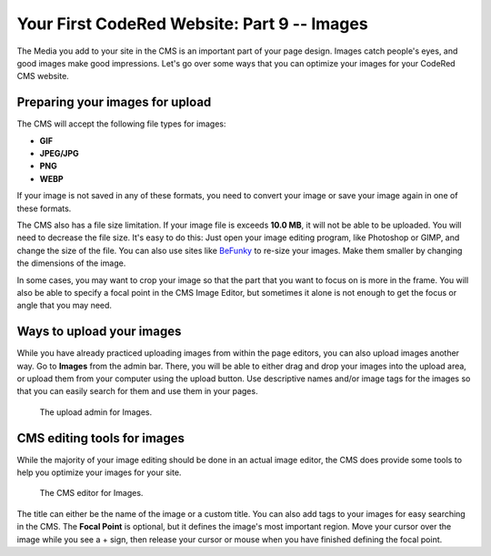 Your First CodeRed Website: Part 9 -- Images
============================================

The Media you add to your site in the CMS is an important part of your page design. Images catch people's eyes,
and good images make good impressions. Let's go over some ways that you can optimize your images for 
your CodeRed CMS website. 

Preparing your images for upload
--------------------------------

The CMS will accept the following file types for images:

* **GIF**

* **JPEG/JPG**

* **PNG**

* **WEBP**

If your image is not saved in any of these formats, you need to convert your image or save your image again
in one of these formats. 

The CMS also has a file size limitation. If your image file is exceeds **10.0 MB**, it will not be able to be uploaded.
You will need to decrease the file size. It's easy to do this: Just open your image editing program, like Photoshop or GIMP,
and change the size of the file. You can also use sites like `BeFunky <https://www.befunky.com/>`_ to re-size your images.
Make them smaller by changing the dimensions of the image.

In some cases, you may want to crop your image so that the part that you want to focus on is more in the frame. You will also
be able to specify a focal point in the CMS Image Editor, but sometimes it alone is not enough to get the focus or angle that 
you may need.

Ways to upload your images
--------------------------

While you have already practiced uploading images from within the page editors, you can also upload images another way.
Go to **Images** from the admin bar. There, you will be able to either drag and drop your images into the upload area, 
or upload them from your computer using the upload button. Use descriptive names and/or image tags for the images so 
that you can easily search for them and use them in your pages.

.. figure:: img/tutorial_images_upload_admin.png
    :alt: Upload admin for Images.

    The upload admin for Images.

CMS editing tools for images
----------------------------

While the majority of your image editing should be done in an actual image editor, the CMS does provide some tools to help you
optimize your images for your site. 

.. figure:: img/tutorial_images_editor.png
    :alt: CMS editor for Images.

    The CMS editor for Images.

The title can either be the name of the image or a custom title. You can also add tags to your images for easy searching in the CMS.
The **Focal Point** is optional, but it defines the image's most important region. Move your cursor over the image while you see a + sign,
then release your cursor or mouse when you have finished defining the focal point. 